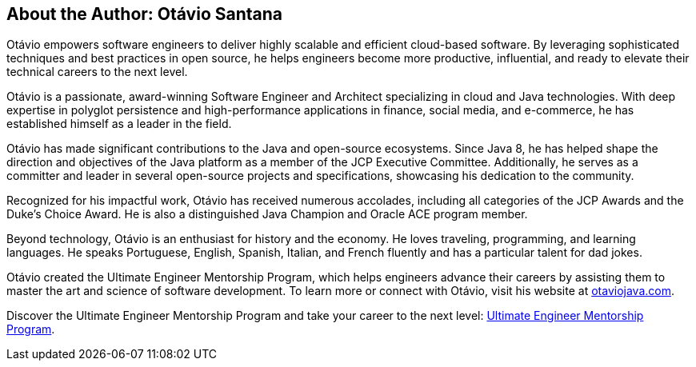 == About the Author: Otávio Santana


Otávio empowers software engineers to deliver highly scalable and efficient cloud-based software. By leveraging sophisticated techniques and best practices in open source, he helps engineers become more productive, influential, and ready to elevate their technical careers to the next level.

Otávio is a passionate, award-winning Software Engineer and Architect specializing in cloud and Java technologies. With deep expertise in polyglot persistence and high-performance applications in finance, social media, and e-commerce, he has established himself as a leader in the field.

Otávio has made significant contributions to the Java and open-source ecosystems. Since Java 8, he has helped shape the direction and objectives of the Java platform as a member of the JCP Executive Committee. Additionally, he serves as a committer and leader in several open-source projects and specifications, showcasing his dedication to the community.

Recognized for his impactful work, Otávio has received numerous accolades, including all categories of the JCP Awards and the Duke’s Choice Award. He is also a distinguished Java Champion and Oracle ACE program member.

Beyond technology, Otávio is an enthusiast for history and the economy. He loves traveling, programming, and learning languages. He speaks Portuguese, English, Spanish, Italian, and French fluently and has a particular talent for dad jokes.

Otávio created the Ultimate Engineer Mentorship Program, which helps engineers advance their careers by assisting them to master the art and science of software development. To learn more or connect with Otávio, visit his website at https://otaviojava.com[otaviojava.com].

Discover the Ultimate Engineer Mentorship Program and take your career to the next level: https://otaviojava.com[Ultimate Engineer Mentorship Program].

